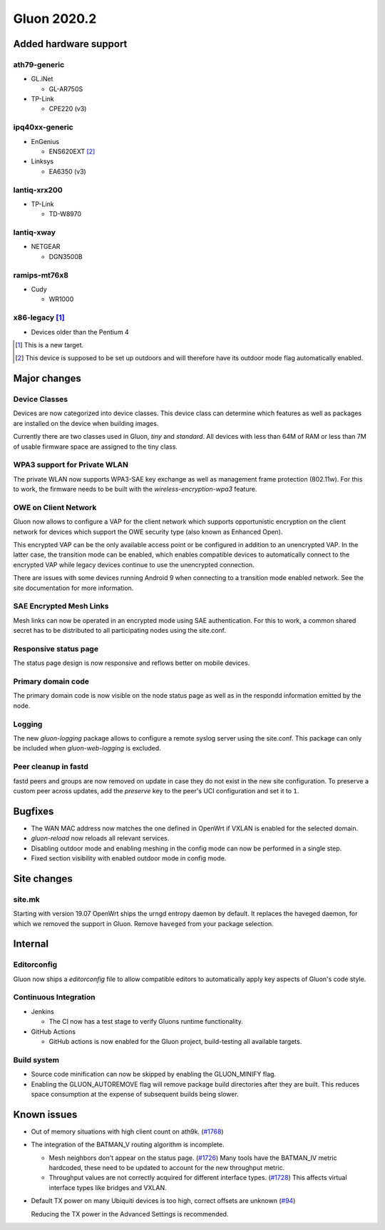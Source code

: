 Gluon 2020.2
============

Added hardware support
----------------------

ath79-generic
~~~~~~~~~~~~~

* GL.iNet

  - GL-AR750S

* TP-Link

  - CPE220 (v3)

ipq40xx-generic
~~~~~~~~~~~~~~~

* EnGenius

  - ENS620EXT [#outdoor]_

* Linksys

  - EA6350 (v3)

lantiq-xrx200
~~~~~~~~~~~~~

* TP-Link

  - TD-W8970

lantiq-xway
~~~~~~~~~~~

* NETGEAR

  - DGN3500B

ramips-mt76x8
~~~~~~~~~~~~~
* Cudy

  - WR1000


x86-legacy [#newtarget]_
~~~~~~~~~~~~~~~~~~~~~~~~

* Devices older than the Pentium 4


.. [#newtarget]
  This is a new target.

.. [#outdoor]
  This device is supposed to be set up outdoors and will therefore have its outdoor mode flag automatically enabled.


Major changes
-------------

Device Classes
~~~~~~~~~~~~~~

Devices are now categorized into device classes. This device class can determine which features
as well as packages are installed on the device when building images.

Currently there are two classes used in Gluon, *tiny* and *standard*. All devices with less than 64M of RAM or
less than 7M of usable firmware space are assigned to the tiny class.

WPA3 support for Private WLAN
~~~~~~~~~~~~~~~~~~~~~~~~~~~~~

The private WLAN now supports WPA3-SAE key exchange as well as management frame protection (802.11w).
For this to work, the firmware needs to be built with the *wireless-encryption-wpa3* feature.

OWE on Client Network
~~~~~~~~~~~~~~~~~~~~~

Gluon now allows to configure a VAP for the client network which supports opportunistic encryption on the
client network for devices which support the OWE security type (also known as Enhanced Open).

This encrypted VAP can be the only available access point or be configured in addition to an unencrypted VAP.
In the latter case, the transition mode can be enabled, which enables compatible devices to automatically
connect to the encrypted VAP while legacy devices continue to use the unencrypted connection.

There are issues with some devices running Android 9 when connecting to a transition mode enabled network. See the site documentation for more information.

SAE Encrypted Mesh Links
~~~~~~~~~~~~~~~~~~~~~~~~

Mesh links can now be operated in an encrypted mode using SAE authentication. For this to work, a common shared secret
has to be distributed to all participating nodes using the site.conf.

Responsive status page
~~~~~~~~~~~~~~~~~~~~~~

The status page design is now responsive and reflows better on mobile devices.

Primary domain code
~~~~~~~~~~~~~~~~~~~

The primary domain code is now visible on the node status page as well as in the respondd information
emitted by the node.

Logging
~~~~~~~

The new *gluon-logging* package allows to configure a remote syslog server using the site.conf.
This package can only be included when *gluon-web-logging* is excluded.

Peer cleanup in fastd
~~~~~~~~~~~~~~~~~~~~~

fastd peers and groups are now removed on update in case they do not exist in the new site configuration.
To preserve a custom peer across updates, add the *preserve* key to the peer's UCI configuration and set it to ``1``.


Bugfixes
--------

- The WAN MAC address now matches the one defined in OpenWrt if VXLAN is enabled for the selected domain.

- *gluon-reload* now reloads all relevant services.

- Disabling outdoor mode and enabling meshing in the config mode can now be performed in a single step.

- Fixed section visibility with enabled outdoor mode in config mode.


Site changes
------------

site.mk
~~~~~~~

Starting with version 19.07 OpenWrt ships the urngd entropy daemon by default.
It replaces the haveged daemon, for which we removed the support in Gluon. Remove ``haveged`` from your package selection.


Internal
--------

Editorconfig
~~~~~~~~~~~~

Gluon now ships a *editorconfig* file to allow compatible editors to automatically apply key aspects of Gluon's code style.

Continuous Integration
~~~~~~~~~~~~~~~~~~~~~~

* Jenkins

  - The CI now has a test stage to verify Gluons runtime functionality.

* GitHub Actions

  - GitHub actions is now enabled for the Gluon project, build-testing all available targets.

Build system
~~~~~~~~~~~~

- Source code minification can now be skipped by enabling the GLUON_MINIFY flag.

- Enabling the GLUON_AUTOREMOVE flag will remove package build directories after they are built.
  This reduces space consumption at the expense of subsequent builds being slower.


Known issues
------------

* Out of memory situations with high client count on ath9k.
  (`#1768 <https://github.com/freifunk-gluon/gluon/issues/1768>`_)

* The integration of the BATMAN_V routing algorithm is incomplete.

  - Mesh neighbors don't appear on the status page. (`#1726 <https://github.com/freifunk-gluon/gluon/issues/1726>`_)
    Many tools have the BATMAN_IV metric hardcoded, these need to be updated to account for the new throughput
    metric.
  - Throughput values are not correctly acquired for different interface types.
    (`#1728 <https://github.com/freifunk-gluon/gluon/issues/1728>`_)
    This affects virtual interface types like bridges and VXLAN.

* Default TX power on many Ubiquiti devices is too high, correct offsets are unknown
  (`#94 <https://github.com/freifunk-gluon/gluon/issues/94>`_)

  Reducing the TX power in the Advanced Settings is recommended.
